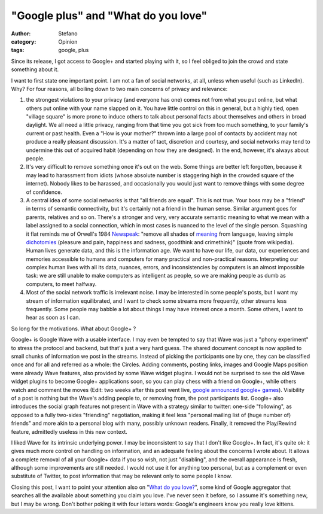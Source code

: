 "Google plus" and "What do you love"
####################################
:author: Stefano
:category: Opinion
:tags: google, plus

Since its release, I got access to Google+ and started playing with it,
so I feel obliged to join the crowd and state something about it.

I want to first state one important point. I am not a fan of social
networks, at all, unless when useful (such as LinkedIn). Why? For four
reasons, all boiling down to two main concerns of privacy and relevance:

#. the strongest violations to your privacy (and everyone has one) comes
   not from what you put online, but what others put online with your
   name slapped on it. You have little control on this in general, but a
   highly tied, open "village square" is more prone to induce others to
   talk about personal facts about themselves and others in broad
   daylight. We all need a little privacy, ranging from that time you
   got sick from too much something, to your family's current or past
   health. Even a "How is your mother?" thrown into a large pool of
   contacts by accident may not produce a really pleasant discussion.
   It's a matter of tact, discretion and courtesy, and social networks
   may tend to undermine this out of acquired habit (depending on how
   they are designed). In the end, however, it's always about people.
#. It's very difficult to remove something once it's out on the web.
   Some things are better left forgotten, because it may lead to
   harassment from idiots (whose absolute number is staggering high in
   the crowded square of the internet). Nobody likes to be harassed, and
   occasionally you would just want to remove things with some degree of
   confidence.
#. A central idea of some social networks is that "all friends are
   equal". This is not true. Your boss may be a "friend" in terms of
   semantic connectivity, but it's certainly not a friend in the human
   sense. Similar argument goes for parents, relatives and so on.
   There's a stronger and very, very accurate semantic meaning to what
   we mean with a label assigned to a social connection, which in most
   cases is nuanced to the level of the single person. Squashing it flat
   reminds me of Orwell's 1984
   `Newspeak <http://en.wikipedia.org/wiki/Newspeak>`_: "remove all
   shades of
   `meaning <http://en.wikipedia.org/wiki/Meaning_%28linguistic%29>`_
   from language, leaving simple
   `dichotomies <http://en.wikipedia.org/wiki/Dichotomy>`_ (pleasure and
   pain, happiness and sadness, goodthink and crimethink)" (quote from
   wikipedia). Human lives generate data, and this is the information
   age. We want to have our life, our data, our experiences and memories
   accessible to humans and computers for many practical and
   non-practical reasons. Interpreting our complex human lives with all
   its data, nuances, errors, and inconsistencies by computers is an
   almost impossible task: we are still unable to make computers as
   intelligent as people, so we are making people as dumb as computers,
   to meet halfway.
#. Most of the social network traffic is irrelevant noise. I may be
   interested in some people's posts, but I want my stream of
   information equilibrated, and I want to check some streams more
   frequently, other streams less frequently. Some people may babble a
   lot about things I may have interest once a month. Some others, I
   want to hear as soon as I can.

So long for the motivations. What about Google+ ?

Google+ is Google Wave with a usable interface. I may even be tempted to
say that Wave was just a "phony experiment" to stress the protocol and
backend, but that's just a very hard guess. The shared document concept
is now applied to small chunks of information we post in the streams.
Instead of picking the participants one by one, they can be classified
once and for all and referred as a whole: the Circles. Adding comments,
posting links, images and Google Maps position were already Wave
features, also provided by some Wave widget plugins. I would not be
surprised to see the old Wave widget plugins to become Google+
applications soon, so you can play chess with a friend on Google+, while
others watch and comment the moves (Edit: two weeks after this post
went live, `google announced google+
games <http://googleblog.blogspot.com/2011/08/games-in-google-fun-that-fits-your.html>`_).
Visibility of a post is nothing but the Wave's adding people to, or
removing from, the post participants list. Google+ also introduces the
social graph features not present in Wave with a strategy similar to
twitter: one-side "following", as opposed to a fully two-sides
"friending" negotiation, making it feel less "personal mailing list of
(huge number of) friends" and more akin to a personal blog with many,
possibly unknown readers. Finally, it removed the Play/Rewind feature,
admittedly useless in this new context.

I liked Wave for its intrinsic underlying power. I may be inconsistent
to say that I don't like Google+. In fact, it's quite ok: it gives much
more control on handling on information, and an adequate feeling about
the concerns I wrote about. It allows a complete removal of all your
Google+ data if you so wish, not just "disabling", and the overall
appearance is fresh, although some improvements are still needed. I
would not use it for anything too personal, but as a complement or even
substitute of Twitter, to post information that may be relevant only to
some people I know.

Closing this post, I want to point your attention also on "`What do you
love? <http://www.wdyl.com/>`_", some kind of Google aggregator that
searches all the available about something you claim you love. I've
never seen it before, so I assume it's something new, but I may be
wrong. Don't bother poking it with four letters words: Google's
engineers know you really love kittens.
